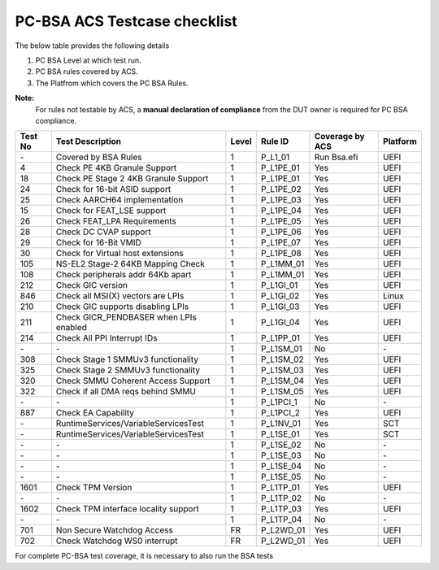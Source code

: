 #############################
PC-BSA ACS Testcase checklist
#############################

The below table provides the following details

#. PC BSA Level at which test run.
#. PC BSA rules covered by ACS.
#. The Platfrom which covers the PC BSA Rules.

**Note:**
    For rules not testable by ACS, a **manual declaration of compliance** from the DUT owner is required for PC BSA compliance.

+---------+----------------------------------------+-------+-----------+------------------+----------+
| Test No | Test Description                       | Level | Rule ID   | Coverage by ACS  | Platform |
+=========+========================================+=======+===========+==================+==========+
| \-      | Covered by BSA Rules                   | 1     | P_L1_01   |Run Bsa.efi       | UEFI     |
+---------+----------------------------------------+-------+-----------+------------------+----------+
| 4       | Check PE 4KB Granule Support           | 1     | P_L1PE_01 | Yes              | UEFI     |
+---------+----------------------------------------+-------+-----------+------------------+----------+
| 18      | Check PE Stage 2 4KB Granule Support   | 1     | P_L1PE_01 | Yes              | UEFI     |
+---------+----------------------------------------+-------+-----------+------------------+----------+
| 24      | Check for 16-bit ASID support          | 1     | P_L1PE_02 | Yes              | UEFI     |
+---------+----------------------------------------+-------+-----------+------------------+----------+
| 25      | Check AARCH64 implementation           | 1     | P_L1PE_03 | Yes              | UEFI     |
+---------+----------------------------------------+-------+-----------+------------------+----------+
| 15      | Check for FEAT_LSE support             | 1     | P_L1PE_04 | Yes              | UEFI     |
+---------+----------------------------------------+-------+-----------+------------------+----------+
| 26      | Check FEAT_LPA Requirements            | 1     | P_L1PE_05 | Yes              | UEFI     |
+---------+----------------------------------------+-------+-----------+------------------+----------+
| 28      | Check DC CVAP support                  | 1     | P_L1PE_06 | Yes              | UEFI     |
+---------+----------------------------------------+-------+-----------+------------------+----------+
| 29      | Check for 16-Bit VMID                  | 1     | P_L1PE_07 | Yes              | UEFI     |
+---------+----------------------------------------+-------+-----------+------------------+----------+
| 30      | Check for Virtual host extensions      | 1     | P_L1PE_08 | Yes              | UEFI     |
+---------+----------------------------------------+-------+-----------+------------------+----------+
| 105     | NS-EL2 Stage-2 64KB Mapping Check      | 1     | P_L1MM_01 | Yes              | UEFI     |
+---------+----------------------------------------+-------+-----------+------------------+----------+
| 108     | Check peripherals addr 64Kb apart      | 1     | P_L1MM_01 | Yes              | UEFI     |
+---------+----------------------------------------+-------+-----------+------------------+----------+
| 212     | Check GIC version                      | 1     | P_L1GI_01 | Yes              | UEFI     |
+---------+----------------------------------------+-------+-----------+------------------+----------+
| 846     | Check all MSI(X) vectors are LPIs      | 1     | P_L1GI_02 |Yes               | Linux    |
+---------+----------------------------------------+-------+-----------+------------------+----------+
| 210     | Check GIC supports disabling LPIs      | 1     | P_L1GI_03 | Yes              | UEFI     |
+---------+----------------------------------------+-------+-----------+------------------+----------+
| 211     | Check GICR_PENDBASER when LPIs enabled | 1     | P_L1GI_04 | Yes              | UEFI     |
+---------+----------------------------------------+-------+-----------+------------------+----------+
| 214     | Check All PPI Interrupt IDs            | 1     | P_L1PP_01 | Yes              | UEFI     |
+---------+----------------------------------------+-------+-----------+------------------+----------+
| \-      | \-                                     | 1     | P_L1SM_01 | No               | \-       |
+---------+----------------------------------------+-------+-----------+------------------+----------+
| 308     | Check Stage 1 SMMUv3 functionality     | 1     | P_L1SM_02 | Yes              | UEFI     |
+---------+----------------------------------------+-------+-----------+------------------+----------+
| 325     | Check Stage 2 SMMUv3 functionality     | 1     | P_L1SM_03 | Yes              | UEFI     |
+---------+----------------------------------------+-------+-----------+------------------+----------+
| 320     | Check SMMU Coherent Access Support     | 1     | P_L1SM_04 | Yes              | UEFI     |
+---------+----------------------------------------+-------+-----------+------------------+----------+
| 322     | Check if all DMA reqs behind SMMU      | 1     | P_L1SM_05 | Yes              | UEFI     |
+---------+----------------------------------------+-------+-----------+------------------+----------+
| \-      | \-                                     | 1     | P_L1PCI_1 | No               | \-       |
+---------+----------------------------------------+-------+-----------+------------------+----------+
| 887     | Check EA Capability                    | 1     | P_L1PCI_2 | Yes              | UEFI     |
+---------+----------------------------------------+-------+-----------+------------------+----------+
| \-      | RuntimeServices/VariableServicesTest   | 1     | P_L1NV_01 | Yes              | SCT      |
+---------+----------------------------------------+-------+-----------+------------------+----------+
| \-      | RuntimeServices/VariableServicesTest   | 1     | P_L1SE_01 | Yes              | SCT      |
+---------+----------------------------------------+-------+-----------+------------------+----------+
| \-      | \-                                     | 1     | P_L1SE_02 | No               | \-       |
+---------+----------------------------------------+-------+-----------+------------------+----------+
| \-      | \-                                     | 1     | P_L1SE_03 | No               | \-       |
+---------+----------------------------------------+-------+-----------+------------------+----------+
| \-      | \-                                     | 1     | P_L1SE_04 | No               | \-       |
+---------+----------------------------------------+-------+-----------+------------------+----------+
| \-      | \-                                     | 1     | P_L1SE_05 | No               | \-       |
+---------+----------------------------------------+-------+-----------+------------------+----------+
| 1601    | Check TPM Version                      | 1     | P_L1TP_01 | Yes              | UEFI     |
+---------+----------------------------------------+-------+-----------+------------------+----------+
| \-      | \-                                     | 1     | P_L1TP_02 | No               | \-       |
+---------+----------------------------------------+-------+-----------+------------------+----------+
| 1602    | Check TPM interface locality support   | 1     | P_L1TP_03 | Yes              | UEFI     |
+---------+----------------------------------------+-------+-----------+------------------+----------+
| \-      | \-                                     | 1     | P_L1TP_04 | No               | \-       |
+---------+----------------------------------------+-------+-----------+------------------+----------+
| 701     | Non Secure Watchdog Access             | FR    | P_L2WD_01 | Yes              | UEFI     |
+---------+----------------------------------------+-------+-----------+------------------+----------+
| 702     | Check Watchdog WS0 interrupt           | FR    | P_L2WD_01 | Yes              | UEFI     |
+---------+----------------------------------------+-------+-----------+------------------+----------+
For complete PC-BSA test coverage, it is necessary to also run the BSA tests
